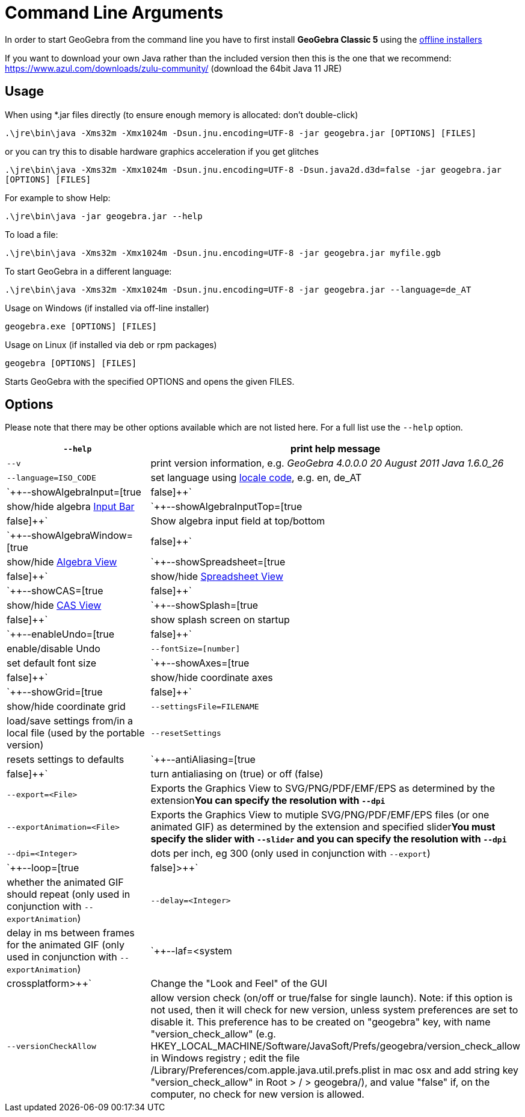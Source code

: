 = Command Line Arguments

In order to start GeoGebra from the command line you have to first install *GeoGebra Classic 5* using the
http://www.geogebra.org/download[offline installers]

If you want to download your own Java rather than the included version then this is the one that we recommend:
https://www.azul.com/downloads/zulu-community/ (download the 64bit Java 11 JRE)

== Usage

When using *.jar files directly (to ensure enough memory is allocated: don't double-click)

`++.\jre\bin\java -Xms32m -Xmx1024m -Dsun.jnu.encoding=UTF-8 -jar geogebra.jar [OPTIONS] [FILES]++`

or you can try this to disable hardware graphics acceleration if you get glitches

`++.\jre\bin\java -Xms32m -Xmx1024m -Dsun.jnu.encoding=UTF-8 -Dsun.java2d.d3d=false -jar geogebra.jar [OPTIONS] [FILES]++`

For example to show Help:

`++.\jre\bin\java -jar geogebra.jar --help++`

To load a file:

`++.\jre\bin\java -Xms32m -Xmx1024m -Dsun.jnu.encoding=UTF-8 -jar geogebra.jar myfile.ggb++`

To start GeoGebra in a different language:

`++.\jre\bin\java -Xms32m -Xmx1024m -Dsun.jnu.encoding=UTF-8 -jar geogebra.jar --language=de_AT++`

Usage on Windows (if installed via off-line installer)

`++geogebra.exe [OPTIONS] [FILES]++`

Usage on Linux (if installed via deb or rpm packages)

`++geogebra [OPTIONS] [FILES]++`

Starts GeoGebra with the specified OPTIONS and opens the given FILES.

== Options

Please note that there may be other options available which are not listed here. For a full list use the `++--help++`
option.

[width="100%",cols="50%,50%",]
|===
|`++--help++` |print help message

|`++--v++` |print version information, e.g. _GeoGebra 4.0.0.0 20 August 2011 Java 1.6.0_26_

|`++--language=ISO_CODE++` |set language using http://en.wikipedia.org/wiki/List_of_ISO_639-1_codes[locale code], e.g.
en, de_AT

|`++--showAlgebraInput=[true|false]++` |show/hide algebra xref:en@manual::/Input_Bar.adoc[Input Bar]

|`++--showAlgebraInputTop=[true|false]++` |Show algebra input field at top/bottom

|`++--showAlgebraWindow=[true|false]++` |show/hide xref:en@manual::/Algebra_View.adoc[Algebra View]

|`++--showSpreadsheet=[true|false]++` |show/hide xref:en@manual::/Spreadsheet_View.adoc[Spreadsheet View]

|`++--showCAS=[true|false]++` |show/hide xref:en@manual::/CAS_View.adoc[CAS View]

|`++--showSplash=[true|false]++` |show splash screen on startup

|`++--enableUndo=[true|false]++` |enable/disable Undo

|`++--fontSize=[number]++` |set default font size

|`++--showAxes=[true|false]++` |show/hide coordinate axes

|`++--showGrid=[true|false]++` |show/hide coordinate grid

|`++--settingsFile=FILENAME++` |load/save settings from/in a local file (used by the portable version)

|`++--resetSettings++` |resets settings to defaults

|`++--antiAliasing=[true|false]++` |turn antialiasing on (true) or off (false)

|`++--export=<File>++` |Exports the Graphics View to SVG/PNG/PDF/EMF/EPS as determined by the extension**You can specify
the resolution with `++--dpi++`**

|`++--exportAnimation=<File>++` |Exports the Graphics View to mutiple SVG/PNG/PDF/EMF/EPS files (or one animated GIF) as
determined by the extension and specified slider**You must specify the slider with `++--slider++` and you can specify
the resolution with `++--dpi++`**

|`++--dpi=<Integer>++` |dots per inch, eg 300 (only used in conjunction with `++--export++`)

|`++--loop=[true|false]>++` |whether the animated GIF should repeat (only used in conjunction with
`++--exportAnimation++`)

|`++--delay=<Integer>++` |delay in ms between frames for the animated GIF (only used in conjunction with
`++--exportAnimation++`)

|`++--laf=<system|crossplatform>++` |Change the "Look and Feel" of the GUI

|`++--versionCheckAllow++` a|
allow version check (on/off or true/false for single launch). Note: if this option is not used, then it will check for
new version, unless system preferences are set to disable it. This preference has to be created on "geogebra" key, with
name "version_check_allow" (e.g. HKEY_LOCAL_MACHINE/Software/JavaSoft/Prefs/geogebra/version_check_allow in Windows
registry ; edit the file /Library/Preferences/com.apple.java.util.prefs.plist in mac osx and add string key
"version_check_allow" in Root > / > geogebra/), and value "false" if, on the computer, no check for new version is
allowed.

|===
